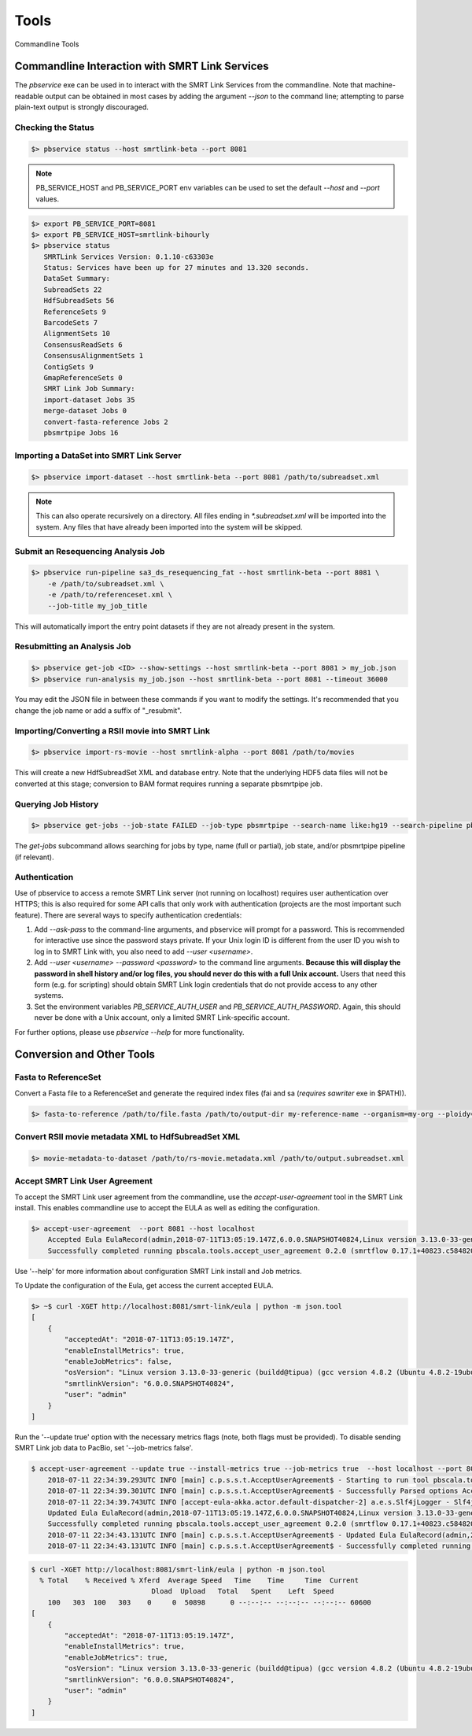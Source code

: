 Tools
=====


Commandline Tools



Commandline Interaction with SMRT Link Services
-----------------------------------------------

The `pbservice` exe can be used in to interact with the SMRT Link Services from the commandline.  Note that machine-readable output can be obtained in most
cases by adding the argument `--json` to the command line; attempting to parse
plain-text output is strongly discouraged.


Checking the Status
^^^^^^^^^^^^^^^^^^^

.. code-block:: bash

    $> pbservice status --host smrtlink-beta --port 8081


.. note:: PB_SERVICE_HOST and PB_SERVICE_PORT env variables can be used to set the default `--host` and `--port` values.


.. code-block:: bash

    $> export PB_SERVICE_PORT=8081
    $> export PB_SERVICE_HOST=smrtlink-bihourly
    $> pbservice status
       SMRTLink Services Version: 0.1.10-c63303e
       Status: Services have been up for 27 minutes and 13.320 seconds.
       DataSet Summary:
       SubreadSets 22
       HdfSubreadSets 56
       ReferenceSets 9
       BarcodeSets 7
       AlignmentSets 10
       ConsensusReadSets 6
       ConsensusAlignmentSets 1
       ContigSets 9
       GmapReferenceSets 0
       SMRT Link Job Summary:
       import-dataset Jobs 35
       merge-dataset Jobs 0
       convert-fasta-reference Jobs 2
       pbsmrtpipe Jobs 16


Importing a DataSet into SMRT Link Server
^^^^^^^^^^^^^^^^^^^^^^^^^^^^^^^^^^^^^^^^^

.. code-block:: bash

    $> pbservice import-dataset --host smrtlink-beta --port 8081 /path/to/subreadset.xml


.. note:: This can also operate recursively on a directory. All files ending in `*.subreadset.xml` will be imported into the system. Any files that have already been imported into the system will be skipped.


Submit an Resequencing Analysis Job
^^^^^^^^^^^^^^^^^^^^^^^^^^^^^^^^^^^

.. code-block:: bash

    $> pbservice run-pipeline sa3_ds_resequencing_fat --host smrtlink-beta --port 8081 \
        -e /path/to/subreadset.xml \
        -e /path/to/referenceset.xml \
        --job-title my_job_title

This will automatically import the entry point datasets if they are not already
present in the system.


Resubmitting an Analysis Job
^^^^^^^^^^^^^^^^^^^^^^^^^^^^

.. code-block:: bash

    $> pbservice get-job <ID> --show-settings --host smrtlink-beta --port 8081 > my_job.json
    $> pbservice run-analysis my_job.json --host smrtlink-beta --port 8081 --timeout 36000


You may edit the JSON file in between these commands if you want to modify the settings. It's recommended that you change the job name or add a suffix of "_resubmit".


Importing/Converting a RSII movie into SMRT Link
^^^^^^^^^^^^^^^^^^^^^^^^^^^^^^^^^^^^^^^^^^^^^^^^

.. code-block:: bash

    $> pbservice import-rs-movie --host smrtlink-alpha --port 8081 /path/to/movies

This will create a new HdfSubreadSet XML and database entry.  Note that the
underlying HDF5 data files will not be converted at this stage; conversion to
BAM format requires running a separate pbsmrtpipe job.


Querying Job History
^^^^^^^^^^^^^^^^^^^^

.. code-block:: bash

    $> pbservice get-jobs --job-state FAILED --job-type pbsmrtpipe --search-name like:hg19 --search-pipeline pbsmrtpipe.pipelines.sa3_ds_resequencing_fat

The `get-jobs` subcommand allows searching for jobs by type, name (full or
partial), job state, and/or pbsmrtpipe pipeline (if relevant).


Authentication
^^^^^^^^^^^^^^

Use of pbservice to access a remote SMRT Link server (not running on localhost)
requires user authentication over HTTPS; this is also required for some API
calls that only work with authentication (projects are the most important such
feature).  There are several ways to specify authentication credentials:

1) Add `--ask-pass` to the command-line arguments, and pbservice will prompt
   for a password.  This is recommended for interactive use since the password
   stays private.  If your Unix login ID is different from the user ID you
   wish to log in to SMRT Link with, you also need to add `--user <username>`.
2) Add `--user <username> --password <password>` to the command line
   arguments.  **Because this will display the password in shell history and/or
   log files, you should never do this with a full Unix account.**  Users that
   need this form (e.g. for scripting) should obtain SMRT Link login
   credentials that do not provide access to any other systems.
3) Set the environment variables `PB_SERVICE_AUTH_USER` and
   `PB_SERVICE_AUTH_PASSWORD`.  Again, this should never be done with a Unix
   account, only a limited SMRT Link-specific account.


For further options, please use `pbservice --help` for more functionality.


Conversion and Other Tools
--------------------------

Fasta to ReferenceSet
^^^^^^^^^^^^^^^^^^^^^

Convert a Fasta file to a ReferenceSet and generate the required index files (fai and sa (*requires* `sawriter` exe in $PATH)).


.. code-block:: bash

    $> fasta-to-reference /path/to/file.fasta /path/to/output-dir my-reference-name --organism=my-org --ploidy=haploid


Convert RSII movie metadata XML to HdfSubreadSet XML
^^^^^^^^^^^^^^^^^^^^^^^^^^^^^^^^^^^^^^^^^^^^^^^^^^^^

.. code-block:: bash

    $> movie-metadata-to-dataset /path/to/rs-movie.metadata.xml /path/to/output.subreadset.xml


Accept SMRT Link User Agreement
^^^^^^^^^^^^^^^^^^^^^^^^^^^^^^^

To accept the SMRT Link user agreement from the commandline, use the `accept-user-agreement` tool in the SMRT Link install. This enables commandline use to accept the EULA as well as editing the configuration.

.. code-block:: bash

    $> accept-user-agreement  --port 8081 --host localhost
        Accepted Eula EulaRecord(admin,2018-07-11T13:05:19.147Z,6.0.0.SNAPSHOT40824,Linux version 3.13.0-33-generic (buildd@tipua) (gcc version 4.8.2 (Ubuntu 4.8.2-19ubuntu1) ) #58-Ubuntu SMP Tue Jul 29 16:45:05 UTC 2014,true,true)
        Successfully completed running pbscala.tools.accept_user_agreement 0.2.0 (smrtflow 0.17.1+40823.c584820) in 3 sec.

Use '--help' for more information about configuration SMRT Link install and Job metrics.

To Update the configuration of the Eula, get access the current accepted EULA.

.. code-block:: bash

    $> ~$ curl -XGET http://localhost:8081/smrt-link/eula | python -m json.tool
    [
        {
            "acceptedAt": "2018-07-11T13:05:19.147Z",
            "enableInstallMetrics": true,
            "enableJobMetrics": false,
            "osVersion": "Linux version 3.13.0-33-generic (buildd@tipua) (gcc version 4.8.2 (Ubuntu 4.8.2-19ubuntu1) ) #58-Ubuntu SMP Tue Jul 29 16:45:05 UTC 2014\n",
            "smrtlinkVersion": "6.0.0.SNAPSHOT40824",
            "user": "admin"
        }
    ]

Run the '--update true' option with the necessary metrics flags (note, both flags must be provided). To disable sending SMRT Link job data to PacBio, set '--job-metrics false'.

.. code-block:: bash

    $ accept-user-agreement --update true --install-metrics true --job-metrics true  --host localhost --port 8081 --log2stdout
        2018-07-11 22:34:39.293UTC INFO [main] c.p.s.s.t.AcceptUserAgreement$ - Starting to run tool pbscala.tools.accept_user_agreement with smrtflow 0.17.1+40823.c584820
        2018-07-11 22:34:39.301UTC INFO [main] c.p.s.s.t.AcceptUserAgreement$ - Successfully Parsed options AcceptUserAgreementConfig(localhost,8081,mkocher,true,true,true)
        2018-07-11 22:34:39.743UTC INFO [accept-eula-akka.actor.default-dispatcher-2] a.e.s.Slf4jLogger - Slf4jLogger started
        Updated Eula EulaRecord(admin,2018-07-11T13:05:19.147Z,6.0.0.SNAPSHOT40824,Linux version 3.13.0-33-generic (buildd@tipua) (gcc version 4.8.2 (Ubuntu 4.8.2-19ubuntu1) ) #58-Ubuntu SMP Tue Jul 29 16:45:05 UTC 2014,true,true)
        Successfully completed running pbscala.tools.accept_user_agreement 0.2.0 (smrtflow 0.17.1+40823.c584820) in 5 sec.
        2018-07-11 22:34:43.131UTC INFO [main] c.p.s.s.t.AcceptUserAgreement$ - Updated Eula EulaRecord(admin,2018-07-11T13:05:19.147Z,6.0.0.SNAPSHOT40824,Linux version 3.13.0-33-generic (buildd@tipua) (gcc version 4.8.2 (Ubuntu 4.8.2-19ubuntu1) ) #58-Ubuntu SMP Tue Jul 29 16:45:05 UTC 2014,true,true)
        2018-07-11 22:34:43.131UTC INFO [main] c.p.s.s.t.AcceptUserAgreement$ - Successfully completed running pbscala.tools.accept_user_agreement 0.2.0 (smrtflow 0.17.1+40823.c584820) in 5 sec.


.. code-block:: bash

    $ curl -XGET http://localhost:8081/smrt-link/eula | python -m json.tool
      % Total    % Received % Xferd  Average Speed   Time    Time     Time  Current
                                 Dload  Upload   Total   Spent    Left  Speed
        100   303  100   303    0     0  50898      0 --:--:-- --:--:-- --:--:-- 60600
    [
        {
            "acceptedAt": "2018-07-11T13:05:19.147Z",
            "enableInstallMetrics": true,
            "enableJobMetrics": true,
            "osVersion": "Linux version 3.13.0-33-generic (buildd@tipua) (gcc version 4.8.2 (Ubuntu 4.8.2-19ubuntu1) ) #58-Ubuntu SMP Tue Jul 29 16:45:05 UTC 2014\n",
            "smrtlinkVersion": "6.0.0.SNAPSHOT40824",
            "user": "admin"
        }
    ]


